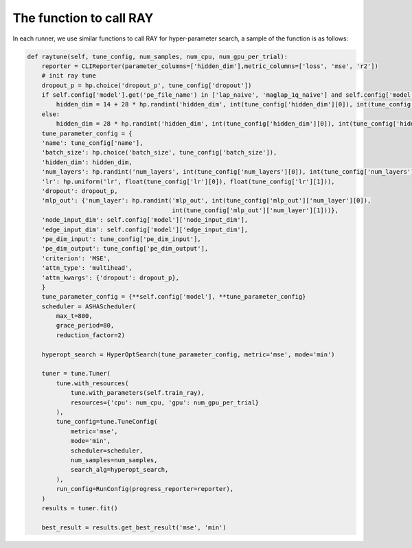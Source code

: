 The function to call RAY
=========================


In each runner, we use similar functions to call RAY for hyper-parameter search, a sample of the function is as follows:

.. code-block:: python

    def raytune(self, tune_config, num_samples, num_cpu, num_gpu_per_trial):
        reporter = CLIReporter(parameter_columns=['hidden_dim'],metric_columns=['loss', 'mse', 'r2'])
        # init ray tune
        dropout_p = hp.choice('dropout_p', tune_config['dropout'])
        if self.config['model'].get('pe_file_name') in ['lap_naive', 'maglap_1q_naive'] and self.config['model']['name'] in ['GPS', 'GPSSE', 'DIGPS', 'BIGPS']:
            hidden_dim = 14 + 28 * hp.randint('hidden_dim', int(tune_config['hidden_dim'][0]), int(tune_config['hidden_dim'][1]))
        else: 
            hidden_dim = 28 * hp.randint('hidden_dim', int(tune_config['hidden_dim'][0]), int(tune_config['hidden_dim'][1]))
        tune_parameter_config = {
        'name': tune_config['name'],
        'batch_size': hp.choice('batch_size', tune_config['batch_size']),
        'hidden_dim': hidden_dim,
        'num_layers': hp.randint('num_layers', int(tune_config['num_layers'][0]), int(tune_config['num_layers'][1])),
        'lr': hp.uniform('lr', float(tune_config['lr'][0]), float(tune_config['lr'][1])),
        'dropout': dropout_p,
        'mlp_out': {'num_layer': hp.randint('mlp_out', int(tune_config['mlp_out']['num_layer'][0]), 
                                            int(tune_config['mlp_out']['num_layer'][1]))},
        'node_input_dim': self.config['model']['node_input_dim'],
        'edge_input_dim': self.config['model']['edge_input_dim'],
        'pe_dim_input': tune_config['pe_dim_input'],
        'pe_dim_output': tune_config['pe_dim_output'],
        'criterion': 'MSE',
        'attn_type': 'multihead',
        'attn_kwargs': {'dropout': dropout_p},
        }
        tune_parameter_config = {**self.config['model'], **tune_parameter_config}
        scheduler = ASHAScheduler(
            max_t=800,
            grace_period=80,
            reduction_factor=2)
        
        hyperopt_search = HyperOptSearch(tune_parameter_config, metric='mse', mode='min')
        
        tuner = tune.Tuner(
            tune.with_resources(
                tune.with_parameters(self.train_ray),
                resources={'cpu': num_cpu, 'gpu': num_gpu_per_trial}
            ),
            tune_config=tune.TuneConfig(
                metric='mse',
                mode='min',
                scheduler=scheduler,
                num_samples=num_samples,
                search_alg=hyperopt_search,   
            ),
            run_config=RunConfig(progress_reporter=reporter),
        )
        results = tuner.fit()
        
        best_result = results.get_best_result('mse', 'min')

